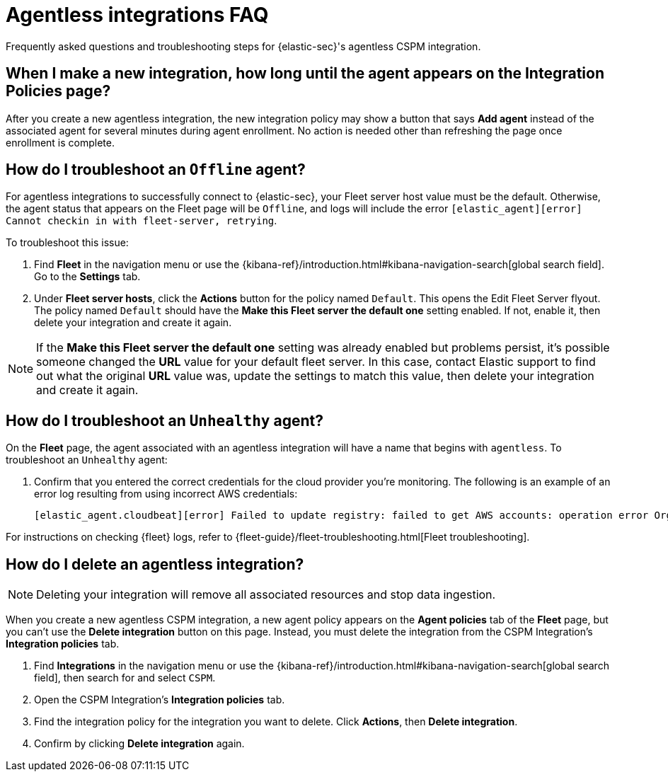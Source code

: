 [[agentless-integration-troubleshooting]]
= Agentless integrations FAQ

Frequently asked questions and troubleshooting steps for {elastic-sec}'s agentless CSPM integration.

[discrete]
== When I make a new integration, how long until the agent appears on the Integration Policies page?

After you create a new agentless integration, the new integration policy may show a button that says **Add agent** instead of the associated agent for several minutes during agent enrollment. No action is needed other than refreshing the page once enrollment is complete.

[discrete]
== How do I troubleshoot an `Offline` agent?

For agentless integrations to successfully connect to {elastic-sec}, your Fleet server host value must be the default. Otherwise, the agent status that appears on the Fleet page will be `Offline`, and logs will include the error `[elastic_agent][error] Cannot checkin in with fleet-server, retrying`. 

To troubleshoot this issue:

. Find **Fleet** in the navigation menu or use the {kibana-ref}/introduction.html#kibana-navigation-search[global search field]. Go to the **Settings** tab.
. Under **Fleet server hosts**, click the **Actions** button for the policy named `Default`. This opens the Edit Fleet Server flyout. The policy named `Default` should have the **Make this Fleet server the default one** setting enabled. If not, enable it, then delete your integration and create it again.

NOTE: If the **Make this Fleet server the default one** setting was already enabled but problems persist, it's possible someone changed the **URL** value for your default fleet server. In this case, contact Elastic support to find out what the original **URL** value was, update the settings to match this value, then delete your integration and create it again.

[discrete]
== How do I troubleshoot an `Unhealthy` agent?

On the **Fleet** page, the agent associated with an agentless integration will have a name that begins with `agentless`. To troubleshoot an `Unhealthy` agent:

. Confirm that you entered the correct credentials for the cloud provider you're monitoring. The following is an example of an error log resulting from using incorrect AWS credentials:
+ 
```
[elastic_agent.cloudbeat][error] Failed to update registry: failed to get AWS accounts: operation error Organizations: ListAccounts, get identity: get credentials: failed to refresh cached credentials, operation error STS: AssumeRole, https response error StatusCode: 403, RequestID: XXX, api error AccessDenied: User: XXX is not authorized to perform: sts:AssumeRole on resource:XXX
```

For instructions on checking {fleet} logs, refer to {fleet-guide}/fleet-troubleshooting.html[Fleet troubleshooting]. 

[discrete]
== How do I delete an agentless integration?

NOTE: Deleting your integration will remove all associated resources and stop data ingestion.

When you create a new agentless CSPM integration, a new agent policy appears on the **Agent policies** tab of the **Fleet** page, but you can't use the **Delete integration** button on this page. Instead, you must delete the integration from the CSPM Integration's **Integration policies** tab. 

. Find **Integrations** in the navigation menu or use the {kibana-ref}/introduction.html#kibana-navigation-search[global search field], then search for and select `CSPM`.
. Open the CSPM Integration's **Integration policies** tab.
. Find the integration policy for the integration you want to delete. Click **Actions**, then **Delete integration**.
. Confirm by clicking **Delete integration** again.

